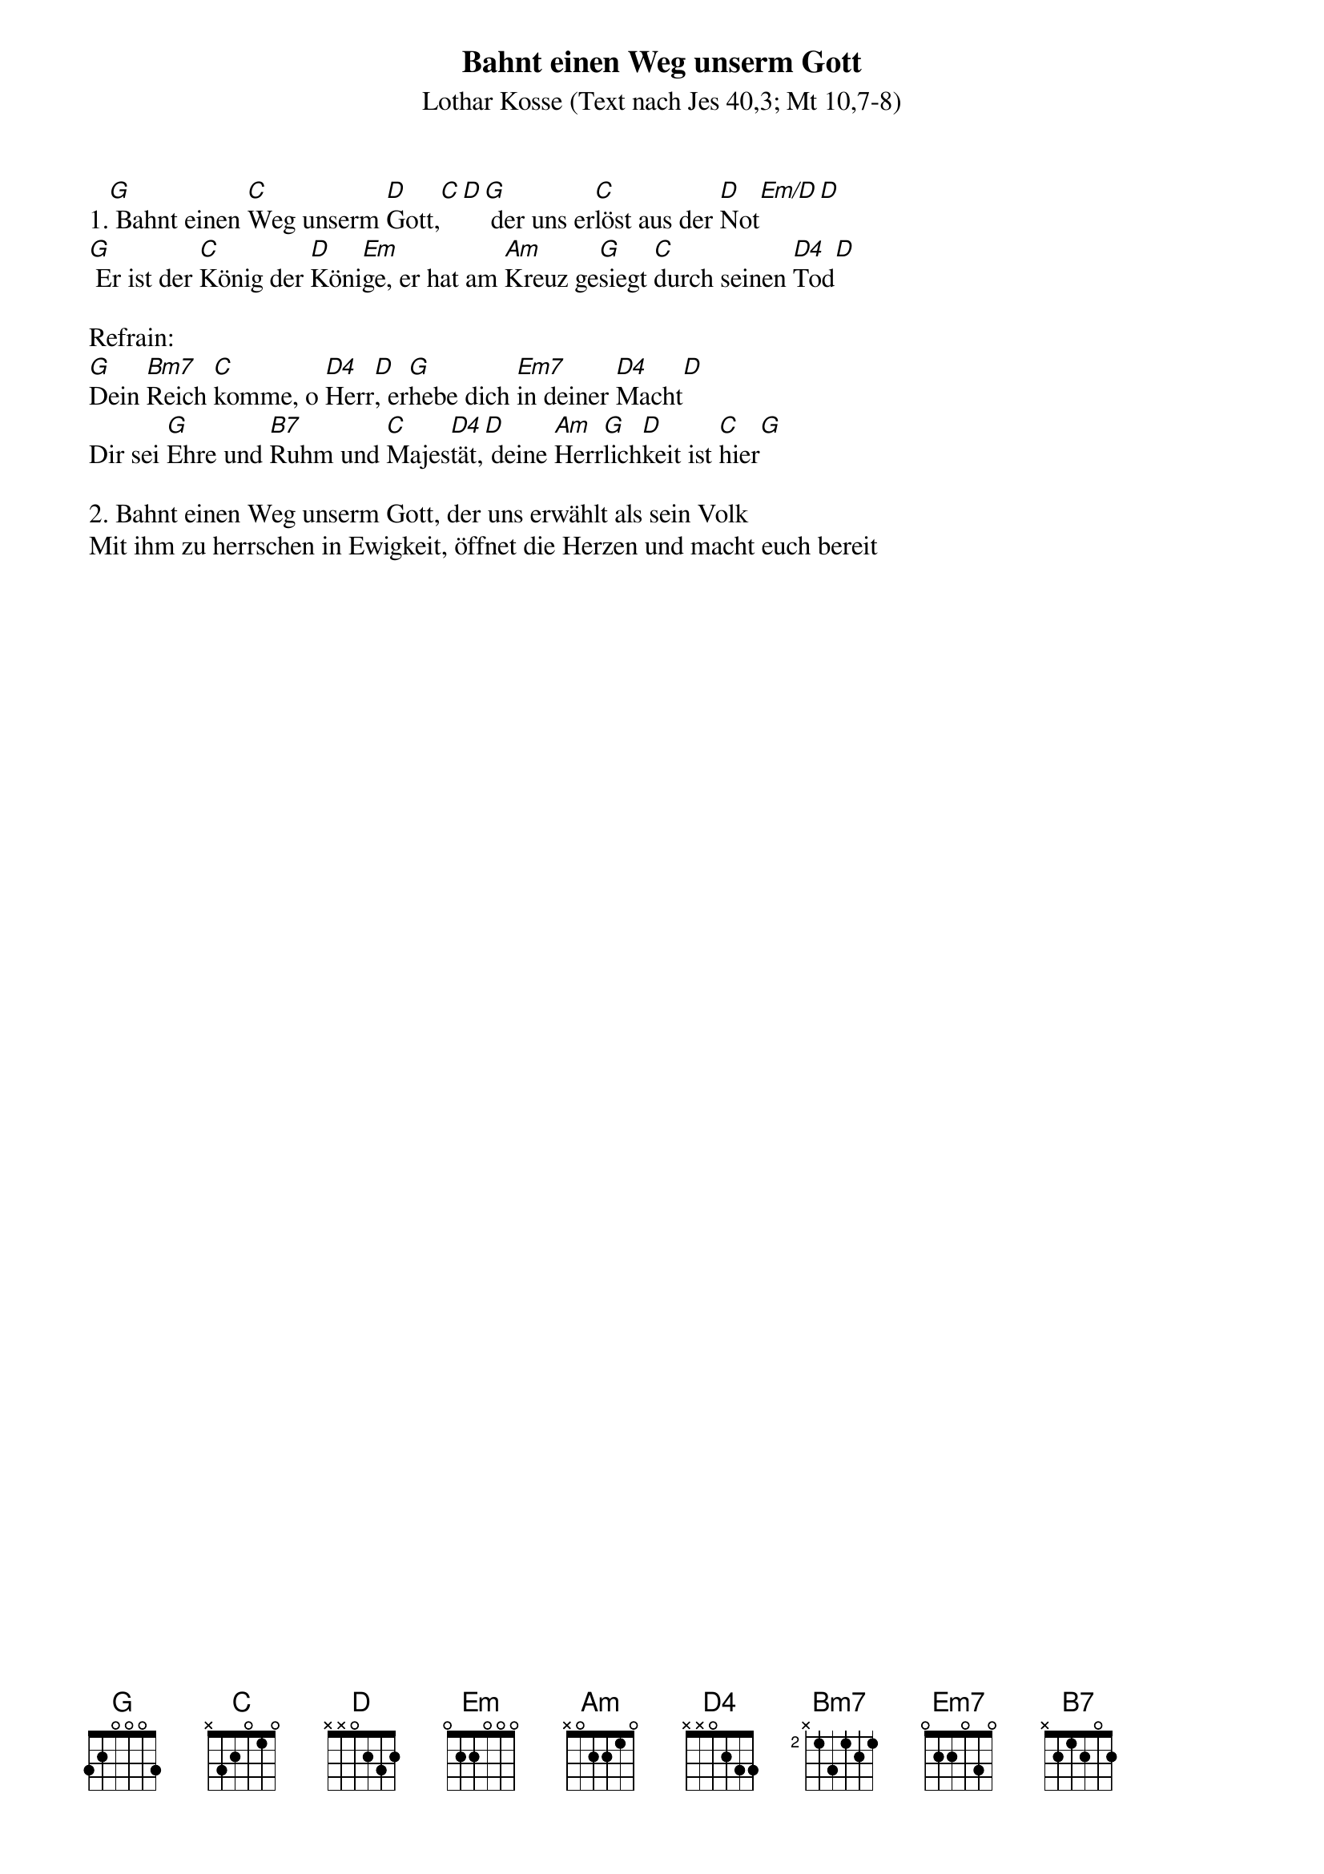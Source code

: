{title:Bahnt einen Weg unserm Gott}
{subtitle:Lothar Kosse (Text nach Jes 40,3; Mt 10,7-8)}
{key:G}

1.[G] Bahnt einen [C]Weg unserm [D]Gott,[C][D][G] der uns er[C]löst aus der [D]Not[Em/D][D]
[G] Er ist der [C]König der [D]Köni[Em]ge, er hat am [Am]Kreuz ge[G]siegt [C]durch seinen [D4]Tod[D]

Refrain:
[G]Dein [Bm7]Reich [C]komme, o [D4]Herr[D], er[G]hebe dich [Em7]in deiner [D4]Macht[D]
Dir sei [G]Ehre und [B7]Ruhm und [C]Majes[D4]tät,[D] deine [Am]Herr[G]lich[D]keit ist [C]hier[G]

2. Bahnt einen Weg unserm Gott, der uns erwählt als sein Volk
Mit ihm zu herrschen in Ewigkeit, öffnet die Herzen und macht euch bereit
